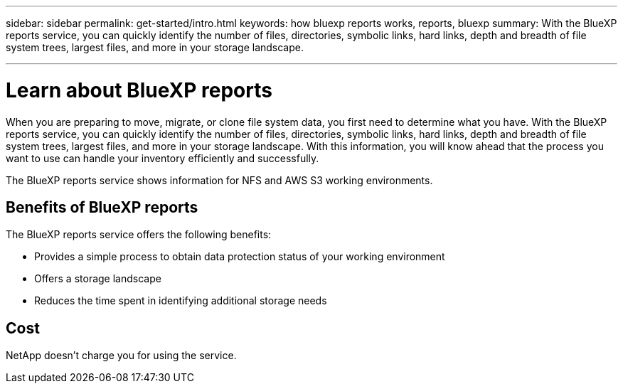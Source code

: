 ---
sidebar: sidebar
permalink: get-started/intro.html
keywords: how bluexp reports works, reports, bluexp
summary: With the BlueXP reports service, you can quickly identify the number of files, directories, symbolic links, hard links, depth and breadth of file system trees, largest files, and more in your storage landscape.

---

= Learn about BlueXP reports
:hardbreaks:
:icons: font
:imagesdir: ../media/concepts/

[.lead]
When you are preparing to move, migrate, or clone file system data, you first need to determine what you have. With the BlueXP reports service, you can quickly identify the number of files, directories, symbolic links, hard links, depth and breadth of file system trees, largest files, and more in your storage landscape. With this information, you will know ahead that the process you want to use can handle your inventory efficiently and successfully. 

The BlueXP reports service shows information for NFS and AWS S3 working environments. 



== Benefits of BlueXP reports

The BlueXP reports service offers the following benefits: 

* Provides a simple process to obtain data protection status of your working environment 
* Offers a storage landscape
* Reduces the time spent in identifying additional storage needs

== Cost

NetApp doesn’t charge you for using the service. 
